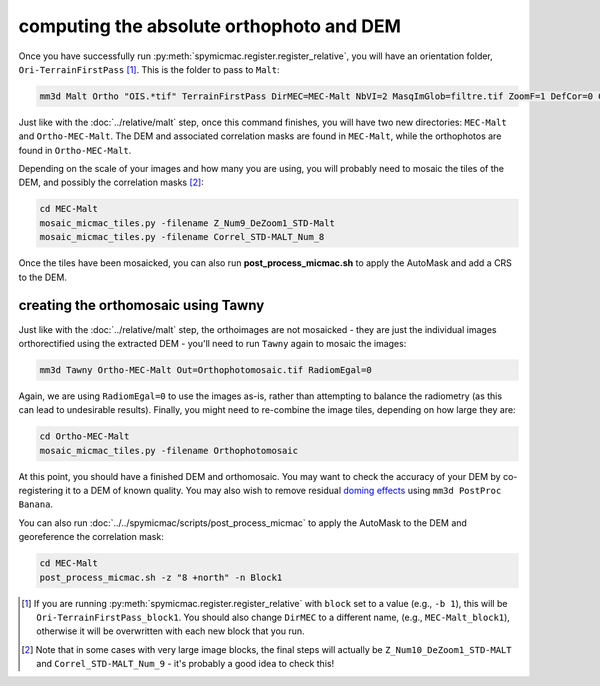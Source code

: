 computing the absolute orthophoto and DEM
=========================================

Once you have successfully run :py:meth:`spymicmac.register.register_relative`, you will have an orientation folder,
``Ori-TerrainFirstPass`` [#]_. This is the folder to pass to ``Malt``:

.. code-block:: sh

    mm3d Malt Ortho "OIS.*tif" TerrainFirstPass DirMEC=MEC-Malt NbVI=2 MasqImGlob=filtre.tif ZoomF=1 DefCor=0 CostTrans=1 EZA=1

Just like with the :doc:`../relative/malt` step, once this command finishes, you will have two new directories:
``MEC-Malt`` and ``Ortho-MEC-Malt``. The DEM and associated correlation masks are found in ``MEC-Malt``, while the
orthophotos are found in ``Ortho-MEC-Malt``.

Depending on the scale of your images and how many you are using, you will probably need to mosaic the tiles
of the DEM, and possibly the correlation masks [#]_:

.. code-block:: sh

    cd MEC-Malt
    mosaic_micmac_tiles.py -filename Z_Num9_DeZoom1_STD-Malt
    mosaic_micmac_tiles.py -filename Correl_STD-MALT_Num_8

Once the tiles have been mosaicked, you can also run **post_process_micmac.sh** to apply the AutoMask and add a CRS
to the DEM.

creating the orthomosaic using Tawny
------------------------------------
Just like with the :doc:`../relative/malt` step, the orthoimages are not mosaicked - they are just the individual images
orthorectified using the extracted DEM - you'll need to run ``Tawny`` again to mosaic the images:

.. code-block:: sh

    mm3d Tawny Ortho-MEC-Malt Out=Orthophotomosaic.tif RadiomEgal=0

Again, we are using ``RadiomEgal=0`` to use the images as-is, rather than attempting to balance the radiometry (as this
can lead to undesirable results). Finally, you might need to re-combine the image tiles, depending on how large they
are:

.. code-block:: sh

    cd Ortho-MEC-Malt
    mosaic_micmac_tiles.py -filename Orthophotomosaic

At this point, you should have a finished DEM and orthomosaic. You may want to check the accuracy of your DEM by
co-registering it to a DEM of known quality. You may also wish to remove residual
`doming effects <https://doi.org/10.5194/isprs-annals-V-3-2020-375-2020>`_ using ``mm3d PostProc Banana``.

You can also run :doc:`../../spymicmac/scripts/post_process_micmac` to apply the AutoMask to the DEM and
georeference the correlation mask:

.. code-block:: sh

    cd MEC-Malt
    post_process_micmac.sh -z "8 +north" -n Block1


.. [#] If you are running :py:meth:`spymicmac.register.register_relative` with ``block`` set to a value (e.g., ``-b 1``), this
    will be ``Ori-TerrainFirstPass_block1``. You should also change ``DirMEC`` to a different name, (e.g., ``MEC-Malt_block1``),
    otherwise it will be overwritten with each new block that you run.

.. [#] Note that in some cases with very large image blocks, the final steps will actually be ``Z_Num10_DeZoom1_STD-MALT``
    and ``Correl_STD-MALT_Num_9`` - it's probably a good idea to check this!
